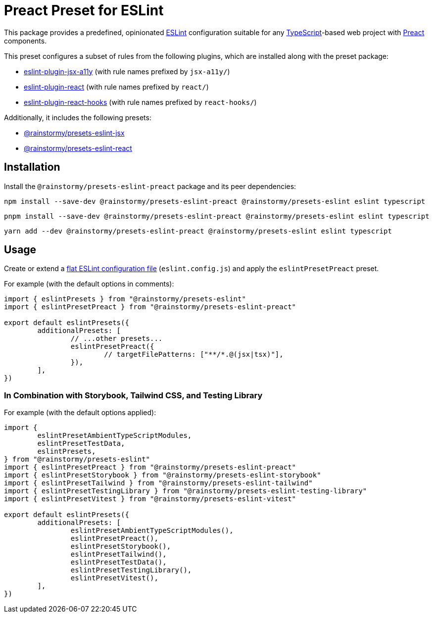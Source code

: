 = Preact Preset for ESLint
:experimental:
:source-highlighter: highlight.js

This package provides a predefined, opinionated https://eslint.org[ESLint] configuration suitable for any https://www.typescriptlang.org[TypeScript]-based web project with https://preactjs.com[Preact] components.

This preset configures a subset of rules from the following plugins, which are installed along with the preset package:

* https://github.com/jsx-eslint/eslint-plugin-jsx-a11y#supported-rules[eslint-plugin-jsx-a11y] (with rule names prefixed by `jsx-a11y/`)
* https://github.com/jsx-eslint/eslint-plugin-react#list-of-supported-rules[eslint-plugin-react] (with rule names prefixed by `react/`)
* https://github.com/facebook/react/tree/main/packages/eslint-plugin-react-hooks#custom-configuration[eslint-plugin-react-hooks] (with rule names prefixed by `react-hooks/`)

Additionally, it includes the following presets:

* https://github.com/rainstormy/presets-web/tree/main/packages/presets-eslint-jsx[@rainstormy/presets-eslint-jsx]
* https://github.com/rainstormy/presets-web/tree/main/packages/presets-eslint-react[@rainstormy/presets-eslint-react]

== Installation
Install the `@rainstormy/presets-eslint-preact` package and its peer dependencies:

[source,shell]
----
npm install --save-dev @rainstormy/presets-eslint-preact @rainstormy/presets-eslint eslint typescript
----

[source,shell]
----
pnpm install --save-dev @rainstormy/presets-eslint-preact @rainstormy/presets-eslint eslint typescript
----

[source,shell]
----
yarn add --dev @rainstormy/presets-eslint-preact @rainstormy/presets-eslint eslint typescript
----

== Usage
Create or extend a https://eslint.org/docs/latest/use/configure/configuration-files-new[flat ESLint configuration file] (`eslint.config.js`) and apply the `eslintPresetPreact` preset.

For example (with the default options in comments):

[source,javascript]
----
import { eslintPresets } from "@rainstormy/presets-eslint"
import { eslintPresetPreact } from "@rainstormy/presets-eslint-preact"

export default eslintPresets({
	additionalPresets: [
		// ...other presets...
		eslintPresetPreact({
			// targetFilePatterns: ["**/*.@(jsx|tsx)"],
		}),
	],
})
----

=== In Combination with Storybook, Tailwind CSS, and Testing Library
For example (with the default options applied):

[source,javascript]
----
import {
	eslintPresetAmbientTypeScriptModules,
	eslintPresetTestData,
	eslintPresets,
} from "@rainstormy/presets-eslint"
import { eslintPresetPreact } from "@rainstormy/presets-eslint-preact"
import { eslintPresetStorybook } from "@rainstormy/presets-eslint-storybook"
import { eslintPresetTailwind } from "@rainstormy/presets-eslint-tailwind"
import { eslintPresetTestingLibrary } from "@rainstormy/presets-eslint-testing-library"
import { eslintPresetVitest } from "@rainstormy/presets-eslint-vitest"

export default eslintPresets({
	additionalPresets: [
		eslintPresetAmbientTypeScriptModules(),
		eslintPresetPreact(),
		eslintPresetStorybook(),
		eslintPresetTailwind(),
		eslintPresetTestData(),
		eslintPresetTestingLibrary(),
		eslintPresetVitest(),
	],
})
----
